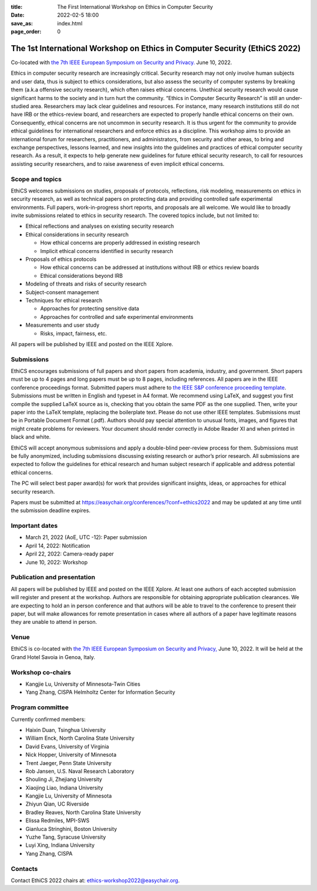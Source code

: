:title: The First International Workshop on Ethics in Computer
        Security
:date: 2022-02-5 18:00
:save_as: index.html
:page_order: 0

===========================================================================
The 1st International Workshop on Ethics in Computer Security (EthiCS 2022)
===========================================================================

Co-located with `the 7th IEEE European Symposium on Security and Privacy. <https://www.ieee-security.org/TC/EuroSP2022/>`__ June 10, 2022.



Ethics in computer security research are increasingly
critical. Security research may not only involve human subjects and user
data, thus is subject to ethics considerations, but also assess the
security of computer systems by
breaking them (a.k.a offensive security research), which often 
raises ethical concerns. Unethical security research would cause
significant harms to the society and in turn hurt the community.
“Ethics in Computer Security Research” is still an
under-studied area. Researchers may lack clear guidelines and
resources. 
For instance, many research institutions still do not have IRB or the
ethics-review board, and researchers are expected to properly handle
ethical concerns on their own.
Consequently, ethical concerns are not uncommon in security research.
It is thus urgent for the community to provide ethical guidelines for
international researchers and enforce ethics as a discipline.
This workshop aims to provide an international forum for researchers,
practitioners, and administrators, from security and other areas, to
bring and exchange perspectives, lessons learned, and new insights
into the guidelines and practices of ethical computer security
research. As a result, it expects to help generate new guidelines for
future ethical security research, to call for resources assisting
security researchers, and to raise awareness of even implicit ethical
concerns.


Scope and topics
================

EthiCS welcomes submissions on studies, proposals of protocols, reflections, risk modeling, measurements on ethics in security research, as well as technical papers on protecting data and providing controlled safe experimental environments. Full papers, work-in-progress short reports, and proposals are all welcome. We would like to broadly invite submissions related to ethics in security research. The covered topics include, but not limited to:

- Ethical reflections and analyses on existing security research
- Ethical considerations in security research

  + How ethical concerns are properly addressed in existing research
  + Implicit ethical concerns identified in security research

- Proposals of ethics protocols
  
  + How ethical concerns can be addressed at institutions without IRB or ethics review boards
  + Ethical considerations beyond IRB

- Modeling of threats and risks of security research
- Subject-consent management
- Techniques for ethical research
  
  + Approaches for protecting sensitive data
  + Approaches for controlled and safe experimental environments

- Measurements and user study
  
  + Risks, impact, fairness, etc.


All papers will be published by IEEE and posted on the IEEE Xplore.


Submissions
===========
EthiCS encourages submissions of full papers and short papers from
academia, industry, and government. Short papers must be up to 4
pages and long papers must be up to 8 pages, including references.
All papers are in the IEEE conference proceedings format. Submitted
papers must adhere to `the IEEE S&P conference proceeding template <https://www.ieee-security.org/TC/EuroSP2022/eurosp-2022-template.zip>`__. 
Submissions must be written in English and typeset in A4 format.
We recommend using LaTeX, and suggest you first compile the supplied
LaTeX source as is, checking that you obtain the same PDF as the one
supplied. Then, write your paper into the LaTeX template, replacing
the boilerplate text. Please do not use other IEEE templates.  
Submissions must be in Portable Document Format (.pdf). Authors
should pay special attention to unusual fonts, images, and figures
that might create problems for reviewers. Your document should render
correctly in Adobe Reader XI and when printed in black and white.



EthiCS will
accept anonymous submissions and apply a double-blind peer-review process for
them. Submissions must be fully anonymized, including submissions
discussing existing research or author’s prior research. All
submissions are expected to follow the guidelines for ethical
research and human subject research if applicable and address
potential ethical concerns. 

The PC will select best paper award(s) for work that provides significant insights, ideas, or approaches for ethical security research.

Papers must be submitted at https://easychair.org/conferences/?conf=ethics2022 and may be updated at any time until the submission deadline expires.


Important dates
===============
- March 21, 2022 (AoE, UTC -12): Paper submission
- April 14, 2022: Notification
- April 22, 2022: Camera-ready paper
- June 10, 2022: Workshop 

Publication and presentation
============================
All papers will be published by IEEE and
posted on the IEEE Xplore. At least one authors of each accepted
submission will register and present at the workshop.
Authors are responsible for obtaining appropriate publication
clearances. 
We are expecting to hold an in
person conference and that authors will be able to travel to the
conference to present their paper, but will make allowances for
remote presentation in cases where all authors of a paper have
legitimate reasons they are unable to attend in person.



Venue
=====
EthiCS is co-located with `the 7th IEEE European Symposium on Security and Privacy, <https://www.ieee-security.org/TC/EuroSP2022/>`__ June 10, 2022. It will be held at the Grand Hotel Savoia in Genoa, Italy.


Workshop co-chairs
==================
- Kangjie Lu, University of Minnesota-Twin Cities 
- Yang Zhang, CISPA Helmholtz Center for Information Security

Program committee
=================
Currently confirmed members:

- Haixin Duan,	Tsinghua University
- William	Enck,	North Carolina State University
- David	Evans,	University of Virginia
- Nick	Hopper,	University of Minnesota
- Trent Jaeger, Penn State University
- Rob	Jansen,	U.S. Naval Research Laboratory
- Shouling Ji,	Zhejiang University
- Xiaojing Liao,	Indiana University
- Kangjie	Lu,	University of Minnesota
- Zhiyun Qian,	UC Riverside
- Bradley Reaves, North Carolina State University
- Elissa Redmiles,	MPI-SWS
- Gianluca Stringhini,	Boston University
- Yuzhe Tang,	Syracuse University
- Luyi Xing,	Indiana University
- Yang Zhang,	CISPA


Contacts
========
Contact EthiCS 2022 chairs at: ethics-workshop2022@easychair.org.



